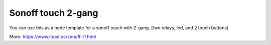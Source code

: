 Sonoff touch 2-gang
===================

You can use this as a node template for a sonoff touch with 2-gang.
(two relays, led, and 2 touch buttons).

More: https://www.itead.cc/sonoff-t1.html
